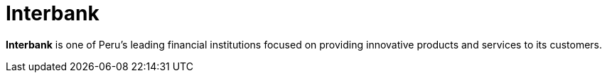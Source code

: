 :page-slug: about-us/clients/interbank/
:page-category: about-us
:page-description: Fluid Attacks provides cybersecurity solutions, with a strong focus on Continuous Hacking, for clients in multiple industries highlighted in this section.
:page-keywords: Fluid Attacks, Security Testing, Client, Industry, Company, Organization, Pentesting, Ethical Hacking
:page-clientlogo: logo-interbank
:page-alt: Logo Interbank
:page-client: yes
:page-filter: banking

= Interbank

*Interbank* is one of Peru’s leading financial institutions focused on providing
innovative products and services to its customers.
